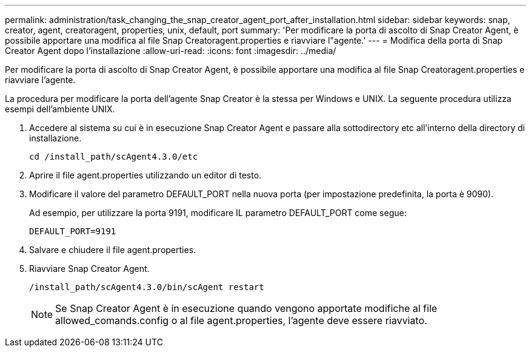 ---
permalink: administration/task_changing_the_snap_creator_agent_port_after_installation.html 
sidebar: sidebar 
keywords: snap, creator, agent, creatoragent, properties, unix, default, port 
summary: 'Per modificare la porta di ascolto di Snap Creator Agent, è possibile apportare una modifica al file Snap Creatoragent.properties e riavviare l"agente.' 
---
= Modifica della porta di Snap Creator Agent dopo l'installazione
:allow-uri-read: 
:icons: font
:imagesdir: ../media/


[role="lead"]
Per modificare la porta di ascolto di Snap Creator Agent, è possibile apportare una modifica al file Snap Creatoragent.properties e riavviare l'agente.

La procedura per modificare la porta dell'agente Snap Creator è la stessa per Windows e UNIX. La seguente procedura utilizza esempi dell'ambiente UNIX.

. Accedere al sistema su cui è in esecuzione Snap Creator Agent e passare alla sottodirectory etc all'interno della directory di installazione.
+
[listing]
----
cd /install_path/scAgent4.3.0/etc
----
. Aprire il file agent.properties utilizzando un editor di testo.
. Modificare il valore del parametro DEFAULT_PORT nella nuova porta (per impostazione predefinita, la porta è 9090).
+
Ad esempio, per utilizzare la porta 9191, modificare IL parametro DEFAULT_PORT come segue:

+
[listing]
----
DEFAULT_PORT=9191
----
. Salvare e chiudere il file agent.properties.
. Riavviare Snap Creator Agent.
+
[listing]
----
/install_path/scAgent4.3.0/bin/scAgent restart
----
+

NOTE: Se Snap Creator Agent è in esecuzione quando vengono apportate modifiche al file allowed_comands.config o al file agent.properties, l'agente deve essere riavviato.



